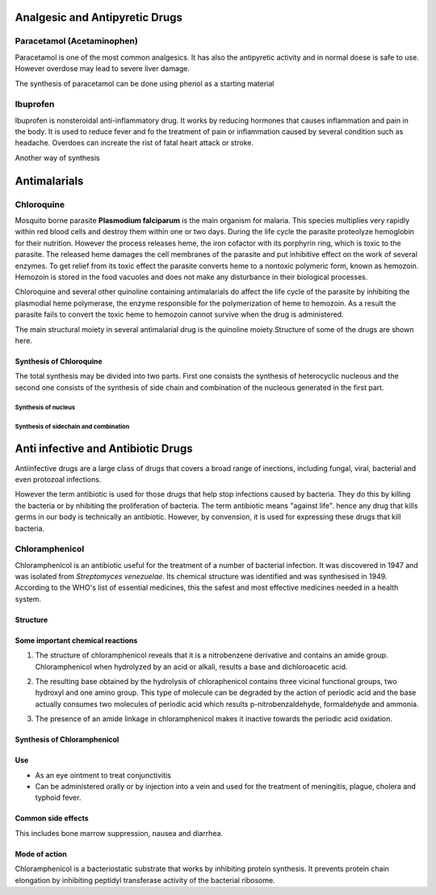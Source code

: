 ===============================
Analgesic and Antipyretic Drugs
===============================

Paracetamol (Acetaminophen)
+++++++++++++++++++++++++++

Paracetamol is one of the most common analgesics. It has also the antipyretic activity and in normal doese is safe to use. However overdose may lead to severe liver damage.

The synthesis of paracetamol can be done using phenol as a starting material

.. image:: paracetamol.png
	:width: 300pt
	:height: 150pt

Ibuprofen
+++++++++

Ibuprofen is nonsteroidal anti-inflammatory drug. It works by reducing hormones that causes inflammation and pain in the body. It is used to reduce fever and fo the treatment of pain or inflammation caused by several condition such as headache. Overdoes can increate the rist of fatal heart attack or stroke.

.. image:: ibuprofen.png
        :width: 300pt
        :height: 150pt

Another way of synthesis

.. image:: ibuprofen1.png
        :width: 300pt
        :height: 300pt

=============
Antimalarials
=============

Chloroquine
+++++++++++

Mosquito borne parasite **Plasmodium falciparum** is the main organism for malaria. This species multiplies very rapidly within red blood cells and destroy them within one or two days. During the life cycle the parasite proteolyze hemoglobin for their nutrition. However the process releases heme, the iron cofactor with its porphyrin ring, which is toxic to the parasite. The released heme damages the cell membranes of the parasite and put inhibitive effect on the work of several enzymes. To get relief from its toxic effect the parasite converts heme to a nontoxic polymeric form, known as hemozoin. Hemozoin is stored in the food vacuoles and does not make any disturbance in their biological processes.

Chloroquine and several other quinoline containing antimalarials do affect the life cycle of the parasite by inhibiting the plasmodial heme polymerase, the enzyme responsible for the polymerization of heme to hemozoin. As a result the parasite fails to convert the toxic heme to hemozoin cannot survive when the drug is administered.

The main structural moiety in several antimalarial drug is the quinoline moiety.Structure of some of the drugs are shown here.

.. image:: antimarials.png
        :width: 300pt
        :height: 300pt

Synthesis of Chloroquine
------------------------

The total synthesis may be divided into two parts. First one consists the synthesis of heterocyclic nucleous and the second one consists of the synthesis of side chain and combination of the nucleous generated in the first part.

Synthesis of nucleus
====================

.. image:: chloroquine1.png
        :width: 300pt
        :height: 300pt

Synthesis of sidechain and combination
======================================

.. image:: chloroquine2.png
        :width: 300pt
        :height: 300pt

===================================
Anti infective and Antibiotic Drugs
===================================

Antiinfective drugs are a large class of drugs that covers a broad range of inections, including fungal, viral, bacterial and even protozoal infections.

However the term antibiotic is used for those drugs that help stop infections caused by bacteria. They do this by killing the bacteria or by nhibiting the proliferation of bacteria. The term antibiotic means "against life". hence any drug that kills germs in our body is technically an antibiotic. However, by convension, it is used for expressing these drugs that kill bacteria.

Chloramphenicol
+++++++++++++++

Chloramphenicol is an antibiotic useful for the treatment of a number of bacterial infection. It was discovered in 1947 and was isolated from *Streptomyces venezuelae*. Its chemical structure was identified and was synthesised in 1949. According to the WHO's list of essential medicines, this the safest and most effective medicines needed in a health system.

Structure
---------

.. image:: chloramphenicol.png
        :width: 150pt
        :height: 150pt

Some important chemical reactions
---------------------------------

1. The structure of chloramphenicol reveals that it is a nitrobenzene derivative and contains an amide group. Chloramphenicol when hydrolyzed by an acid or alkali, results a base and dichloroacetic acid.

.. image:: chloramphenicol_hydrolysis.png
        :width: 150pt
        :height: 150pt

2. The resulting base obtained by the hydrolysis of chloraphenicol contains three vicinal functional groups, two hydroxyl and one amino group. This type of molecule can be degraded by the action of periodic acid and the base actually consumes two molecules of periodic acid which results p-nitrobenzaldehyde, formaldehyde and ammonia.

.. image:: chloramphenicol_periodic.png
        :width: 150pt
        :height: 150pt

3. The presence of an amide linkage in chloramphenicol makes it inactive towards the periodic acid oxidation.

Synthesis of Chloramphenicol
----------------------------

.. image:: chloramphenicol_synthesis.png
        :width:   150pt
        :height:  150pt


Use
---

- As an eye ointment to treat conjunctivitis
- Can be administered orally or by injection into a vein and used for the treatment of meningitis, plague, cholera and typhoid fever.

Common side effects
-------------------

This includes bone marrow suppression, nausea and diarrhea.

Mode of action
--------------

Chloramphenicol is a bacteriostatic substrate that works by inhibiting protein synthesis. It prevents protein chain elongation by inhibiting peptidyl transferase activity of the bacterial ribosome.

 
